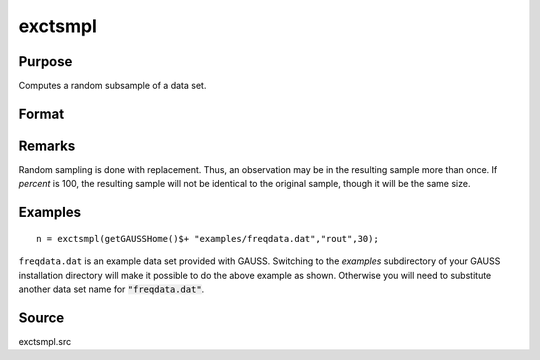 
exctsmpl
==============================================

Purpose
----------------

Computes a random subsample of a data set.

Format
----------------
.. function:: exctsmpl(infile, outfile, percent)

    :param infile: the name of the original data set.
    :type infile: string

    :param outfile: the name of the data set to be created.
    :type outfile: string

    :param percent: the percentage random sample to take.
        This must be in the range 0-100.
    :type percent: scalar

    :returns: n (*scalar*), number of rows in output data set.
        
        Error returns are controlled by the low bit of
        the trap flag:

    .. csv-table::
        :widths: auto

        "trap 0", "terminate with error message"
        "trap 1", "return scalar negative integer"
        "", "-1", "can't open input file"
        "", "-2", "can't open output file"
        "", "-3", "disk full"

Remarks
-------

Random sampling is done with replacement. Thus, an observation may be in
the resulting sample more than once. If *percent* is 100, the resulting
sample will not be identical to the original sample, though it will be
the same size.


Examples
----------------

::

    n = exctsmpl(getGAUSSHome()$+ "examples/freqdata.dat","rout",30);

``freqdata.dat`` is an example data set provided with GAUSS. Switching
to the *examples* subdirectory of your GAUSS
installation directory will make it possible to do the above
example as shown. Otherwise you will need to substitute another
data set name for :code:`"freqdata.dat"`.

Source
------

exctsmpl.src

